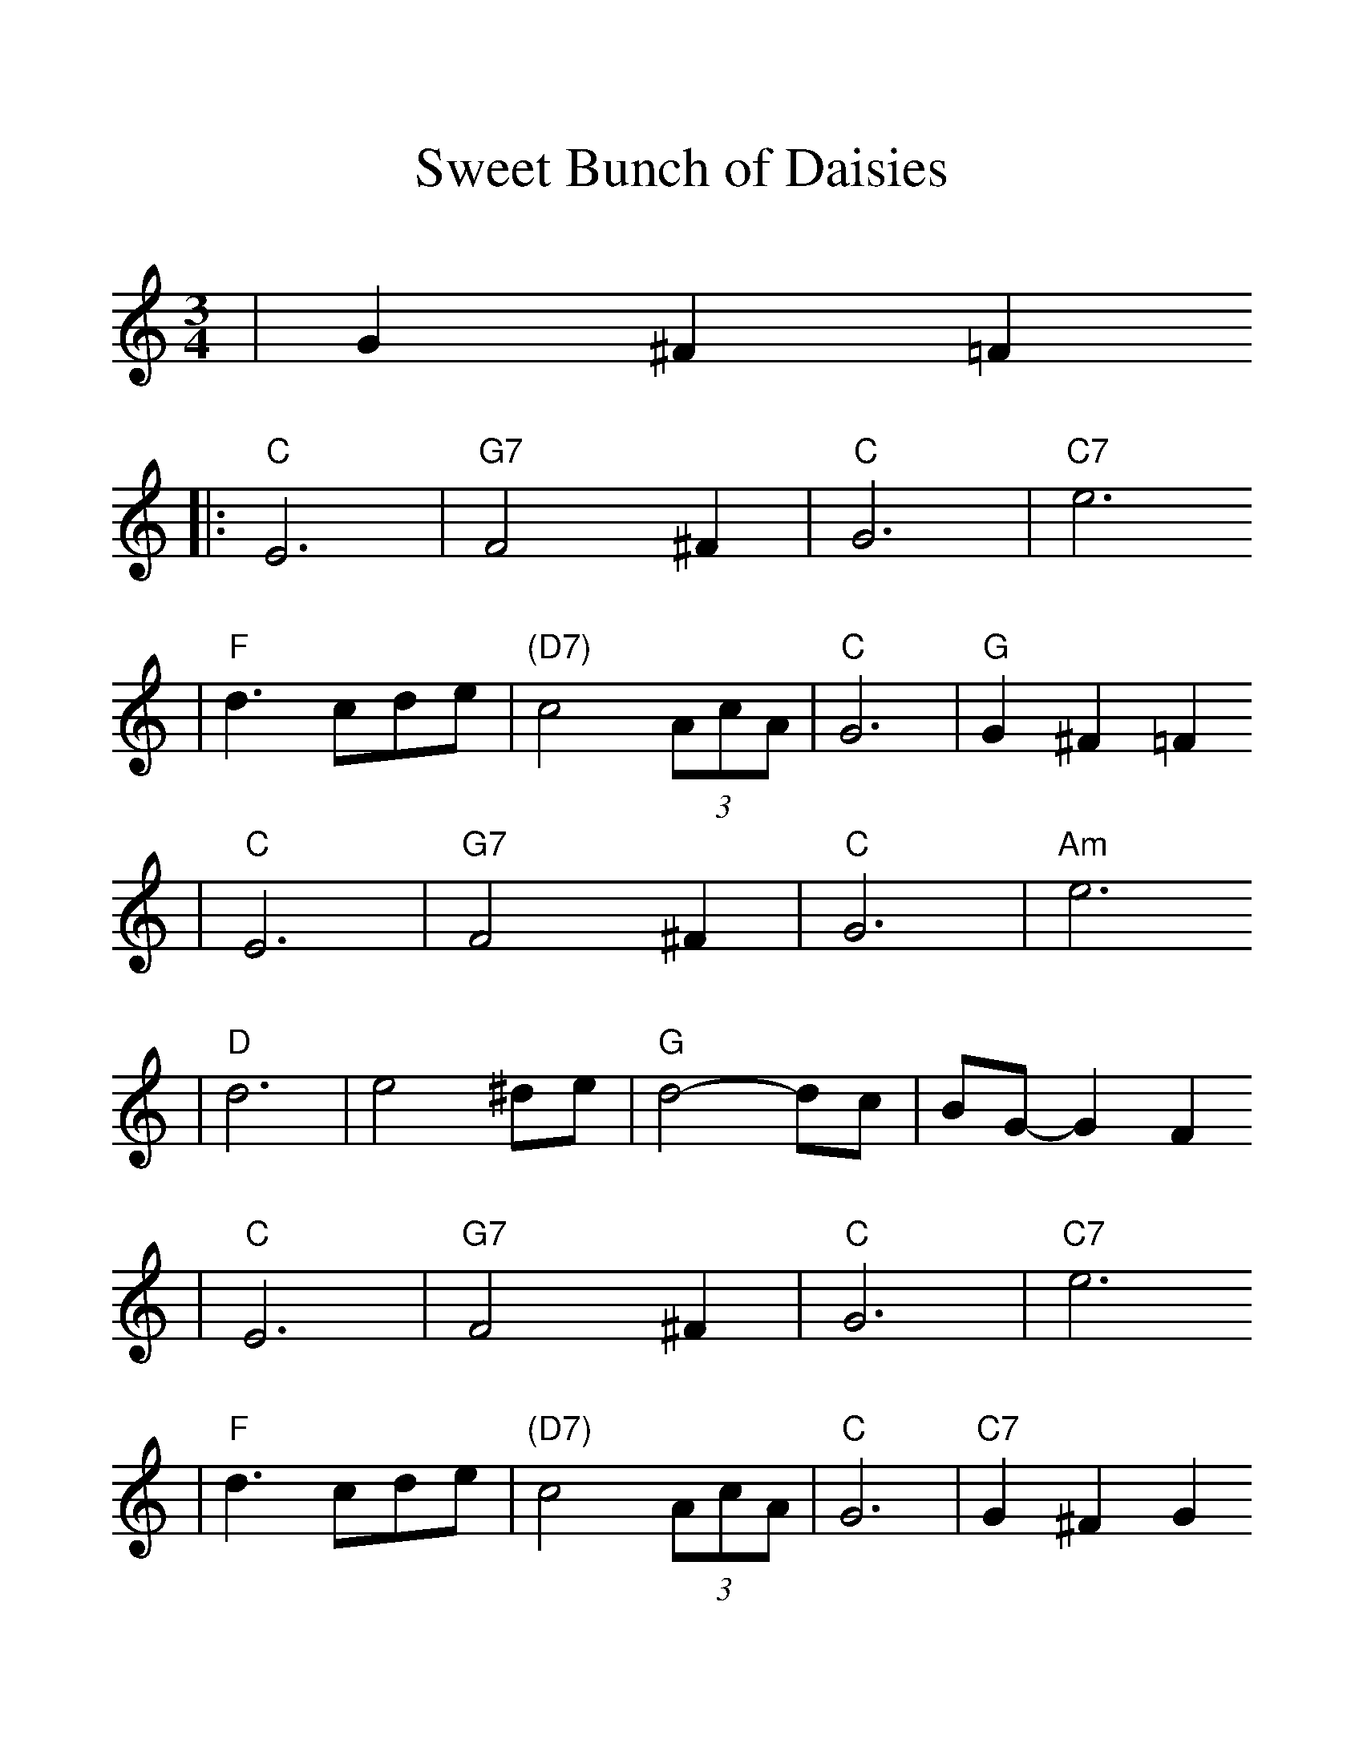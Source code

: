 %%scale 1.25
X:1
T:Sweet Bunch of Daisies
M:3/4
L:1/8
K:C
|G2 ^F2 =F2
|: "C"E6 | "G7"F4 ^F2 | "C"G6 | "C7"e6
|  "F"d3 cde | "(D7)"c4 (3AcA | "C"G6 | "G"G2 ^F2 =F2
|  "C"E6 | "G7"F4 ^F2 | "C"G6 | "Am"e6
|  "D"d6 | e4 ^de | "G"d4-dc | BG-G2 F2
|  "C"E6 | "G7"F4 ^F2 | "C"G6 | "C7"e6
|  "F"d3 cde | "(D7)"c4 (3AcA | "C"G6 | "C7"G2 ^F2 G2
|  "F"A6 | "(D7)"c4 d2 | "C"e6 | "Am"c3 Bc^c
|  "D"d4 (3edc | "G"B2 A2 G2 |1 "C"c6 | G2 ^F2 =F2 :|2 "C"c6-|c2 z4 ||
